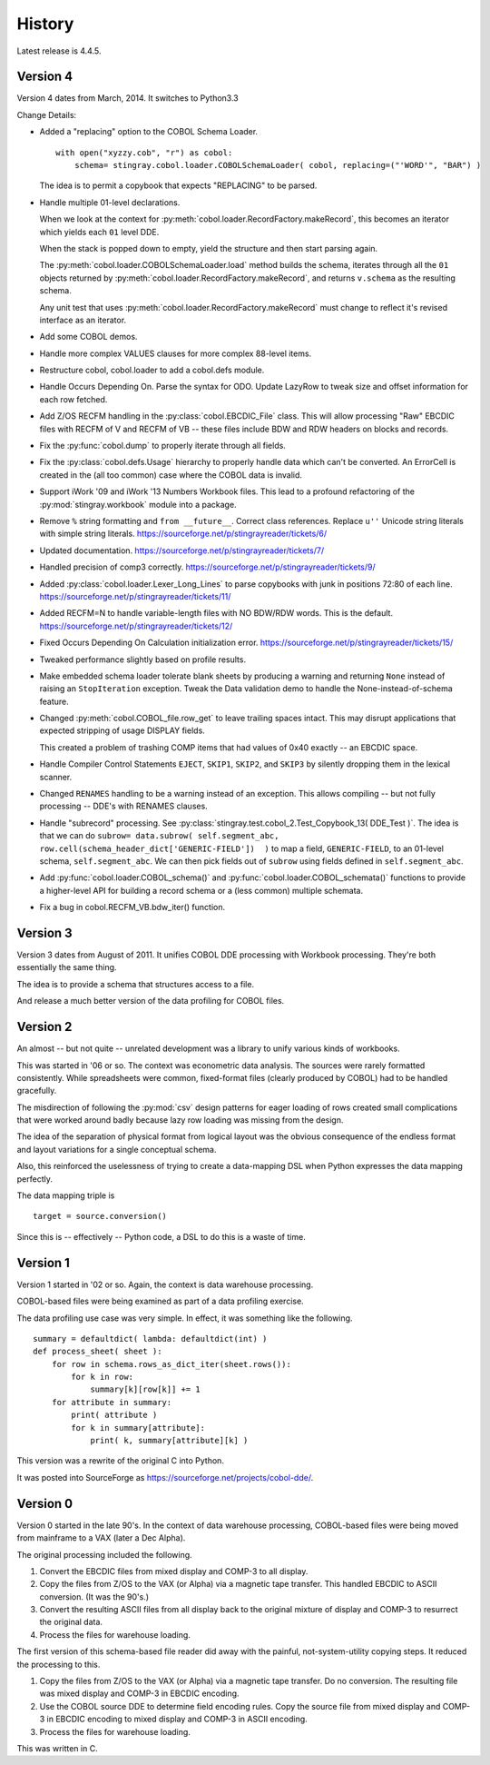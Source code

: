 
..  _`history`:

##############
History
##############

Latest release is 4.4.5.

Version 4
==========

Version 4 dates from March, 2014. It switches to Python3.3

Change Details:

-   Added a "replacing" option to the COBOL Schema Loader.

    ..  parsed-literal::

        with open("xyzzy.cob", "r") as cobol:
            schema= stingray.cobol.loader.COBOLSchemaLoader( cobol, replacing=("'WORD'", "BAR") )

    ..

    The idea is to permit a copybook that expects "REPLACING" to be parsed.

-   Handle multiple 01-level declarations.
    
    When we look at the context for :py:meth:`cobol.loader.RecordFactory.makeRecord`, this 
    becomes an iterator which yields each ``01`` level DDE. 
    
    When the stack is popped
    down to empty, yield the structure and then start parsing again.
    
    The :py:meth:`cobol.loader.COBOLSchemaLoader.load` method builds the
    schema, iterates through all the ``01`` objects returned by :py:meth:`cobol.loader.RecordFactory.makeRecord`,
    and returns ``v.schema`` as the resulting schema.
    
    Any unit test that uses :py:meth:`cobol.loader.RecordFactory.makeRecord` must change to reflect
    it's revised interface as an iterator.

-   Add some COBOL demos.

-   Handle more complex VALUES clauses for more complex 88-level items.

-   Restructure cobol, cobol.loader to add a cobol.defs module.

-   Handle Occurs Depending On. Parse the syntax for ODO. Update LazyRow to 
    tweak size and offset information for each row fetched.

-   Add Z/OS RECFM handling in the :py:class:`cobol.EBCDIC_File` class.
    This will allow processing "Raw" EBCDIC files with RECFM of V and
    RECFM of VB -- these files include BDW and RDW headers on blocks 
    and records.

-   Fix the :py:func:`cobol.dump` to properly iterate through all fields.

-   Fix the :py:class:`cobol.defs.Usage` hierarchy to properly handle
    data which can't be converted. An ErrorCell is created in the (all too common)
    case where the COBOL data is invalid.

-   Support iWork '09 and iWork '13 Numbers Workbook files.
    This lead to a profound refactoring of the :py:mod:`stingray.workbook` module
    into a package.

-   Remove ``%`` string formatting and ``from __future__``. Correct class
    references. Replace ``u''`` Unicode string literals with simple string literals.
    https://sourceforge.net/p/stingrayreader/tickets/6/
    
-   Updated documentation. 
    https://sourceforge.net/p/stingrayreader/tickets/7/

-   Handled precision of comp3 correctly.
    https://sourceforge.net/p/stingrayreader/tickets/9/

-   Added :py:class:`cobol.loader.Lexer_Long_Lines` to parse copybooks with
    junk in positions 72:80 of each line. 
    https://sourceforge.net/p/stingrayreader/tickets/11/

-   Added RECFM=N to handle variable-length files with NO BDW/RDW words.
    This is the default. 
    https://sourceforge.net/p/stingrayreader/tickets/12/
    
-   Fixed Occurs Depending On Calculation initialization error.
    https://sourceforge.net/p/stingrayreader/tickets/15/
    
-   Tweaked performance slightly based on profile results.

-   Make embedded schema loader tolerate blank sheets by producing 
    a warning and returning ``None`` instead of raising an ``StopIteration`` exception.
    Tweak the Data validation demo to handle the None-instead-of-schema feature.
    
-   Changed :py:meth:`cobol.COBOL_file.row_get` to leave trailing spaces
    intact. This may disrupt applications that expected stripping of usage DISPLAY
    fields.
    
    This created a problem of trashing COMP items that had values
    of 0x40 exactly -- an EBCDIC space.
    
-   Handle Compiler Control Statements ``EJECT``, ``SKIP1``, ``SKIP2``, and ``SKIP3`` 
    by silently dropping them in the lexical scanner.
    
-   Changed ``RENAMES`` handling to be a warning instead of an exception.
    This allows compiling -- but not fully processing -- DDE's with 
    RENAMES clauses.

-   Handle "subrecord" processing. See :py:class:`stingray.test.cobol_2.Test_Copybook_13( DDE_Test )`.
    The idea is that we can do 
    ``subrow= data.subrow( self.segment_abc, row.cell(schema_header_dict['GENERIC-FIELD'])  )``
    to map a field, ``GENERIC-FIELD``, to an 01-level schema, ``self.segment_abc``.
    We can then pick fields out of ``subrow`` using fields defined in ``self.segment_abc``.
    
-   Add :py:func:`cobol.loader.COBOL_schema()` and :py:func:`cobol.loader.COBOL_schemata()`
    functions to provide a higher-level API for building a record schema or 
    a (less common) multiple schemata.
    
-   Fix a bug in cobol.RECFM_VB.bdw_iter() function.
    
Version 3
==============

Version 3 dates from August of 2011.  It unifies COBOL DDE 
processing with Workbook processing.  They're both essentially the 
same thing.

The idea is to provide a schema that structures access to a file.

And release a much better version of the data profiling for COBOL files.

Version 2
============

An almost -- but not quite -- unrelated development was a library to unify
various kinds of workbooks.

This was started in '06 or so.  The context was econometric data analysis.
The sources were rarely formatted consistently.  While spreadsheets were
common, fixed-format files (clearly produced by COBOL) had to be handled 
gracefully.

The misdirection of following the :py:mod:`csv` design patterns for eager
loading of rows created small complications that were worked around badly
because lazy row loading was missing from the design.

The idea of the separation of physical format from logical layout was
the obvious consequence of the endless format and layout variations 
for a single conceptual schema.

Also, this reinforced the uselessness of trying to create a data-mapping
DSL when Python expresses the data mapping perfectly.

The data mapping triple is

..  parsed-literal:: 

    target = source.conversion()
    
Since this is -- effectively -- Python code, a DSL to do this is a waste of time.

Version 1
=============

Version 1 started in '02 or so.  Again, the context is data warehouse processing.

COBOL-based files were being examined as part of a data profiling exercise.

The data profiling use case  was very simple.  In effect, it was something 
like the following.

..  parsed-literal::

    summary = defaultdict( lambda: defaultdict(int) )
    def process_sheet( sheet ):
        for row in schema.rows_as_dict_iter(sheet.rows()):
            for k in row:
                summary[k][row[k]] += 1
        for attribute in summary:
            print( attribute )
            for k in summary[attribute]:
                print( k, summary[attribute][k] )

This version was a rewrite of the original C into Python.   

It was posted into SourceForge as https://sourceforge.net/projects/cobol-dde/.  

Version 0
================

Version 0 started in the late 90's.  In the context of data warehouse processing,
COBOL-based files were being moved from mainframe to a VAX (later a Dec Alpha).

The original processing included the following.

1.  Convert the EBCDIC files from mixed display and COMP-3 to all display.

2.  Copy the files from Z/OS to the VAX (or Alpha) via a magnetic tape transfer.
    This handled EBCDIC to ASCII conversion. (It was the 90's.) 

3.  Convert the resulting ASCII files from all display back to the original
    mixture of display and COMP-3 to resurrect the original data.
    
4.  Process the files for warehouse loading.

The first version of this schema-based file reader did away with the painful,
not-system-utility copying steps.  It reduced the processing to this.

1.  Copy the files from Z/OS to the VAX (or Alpha) via a magnetic tape transfer.
    Do no conversion.  The resulting file was mixed display and COMP-3 in EBCDIC 
    encoding.
    
2.  Use the COBOL source DDE to determine field encoding rules.  Copy the
    source file from mixed display and COMP-3 in EBCDIC 
    encoding to mixed display and COMP-3 in ASCII 
    encoding.
    
3.  Process the files for warehouse loading.

This was written in C.  

